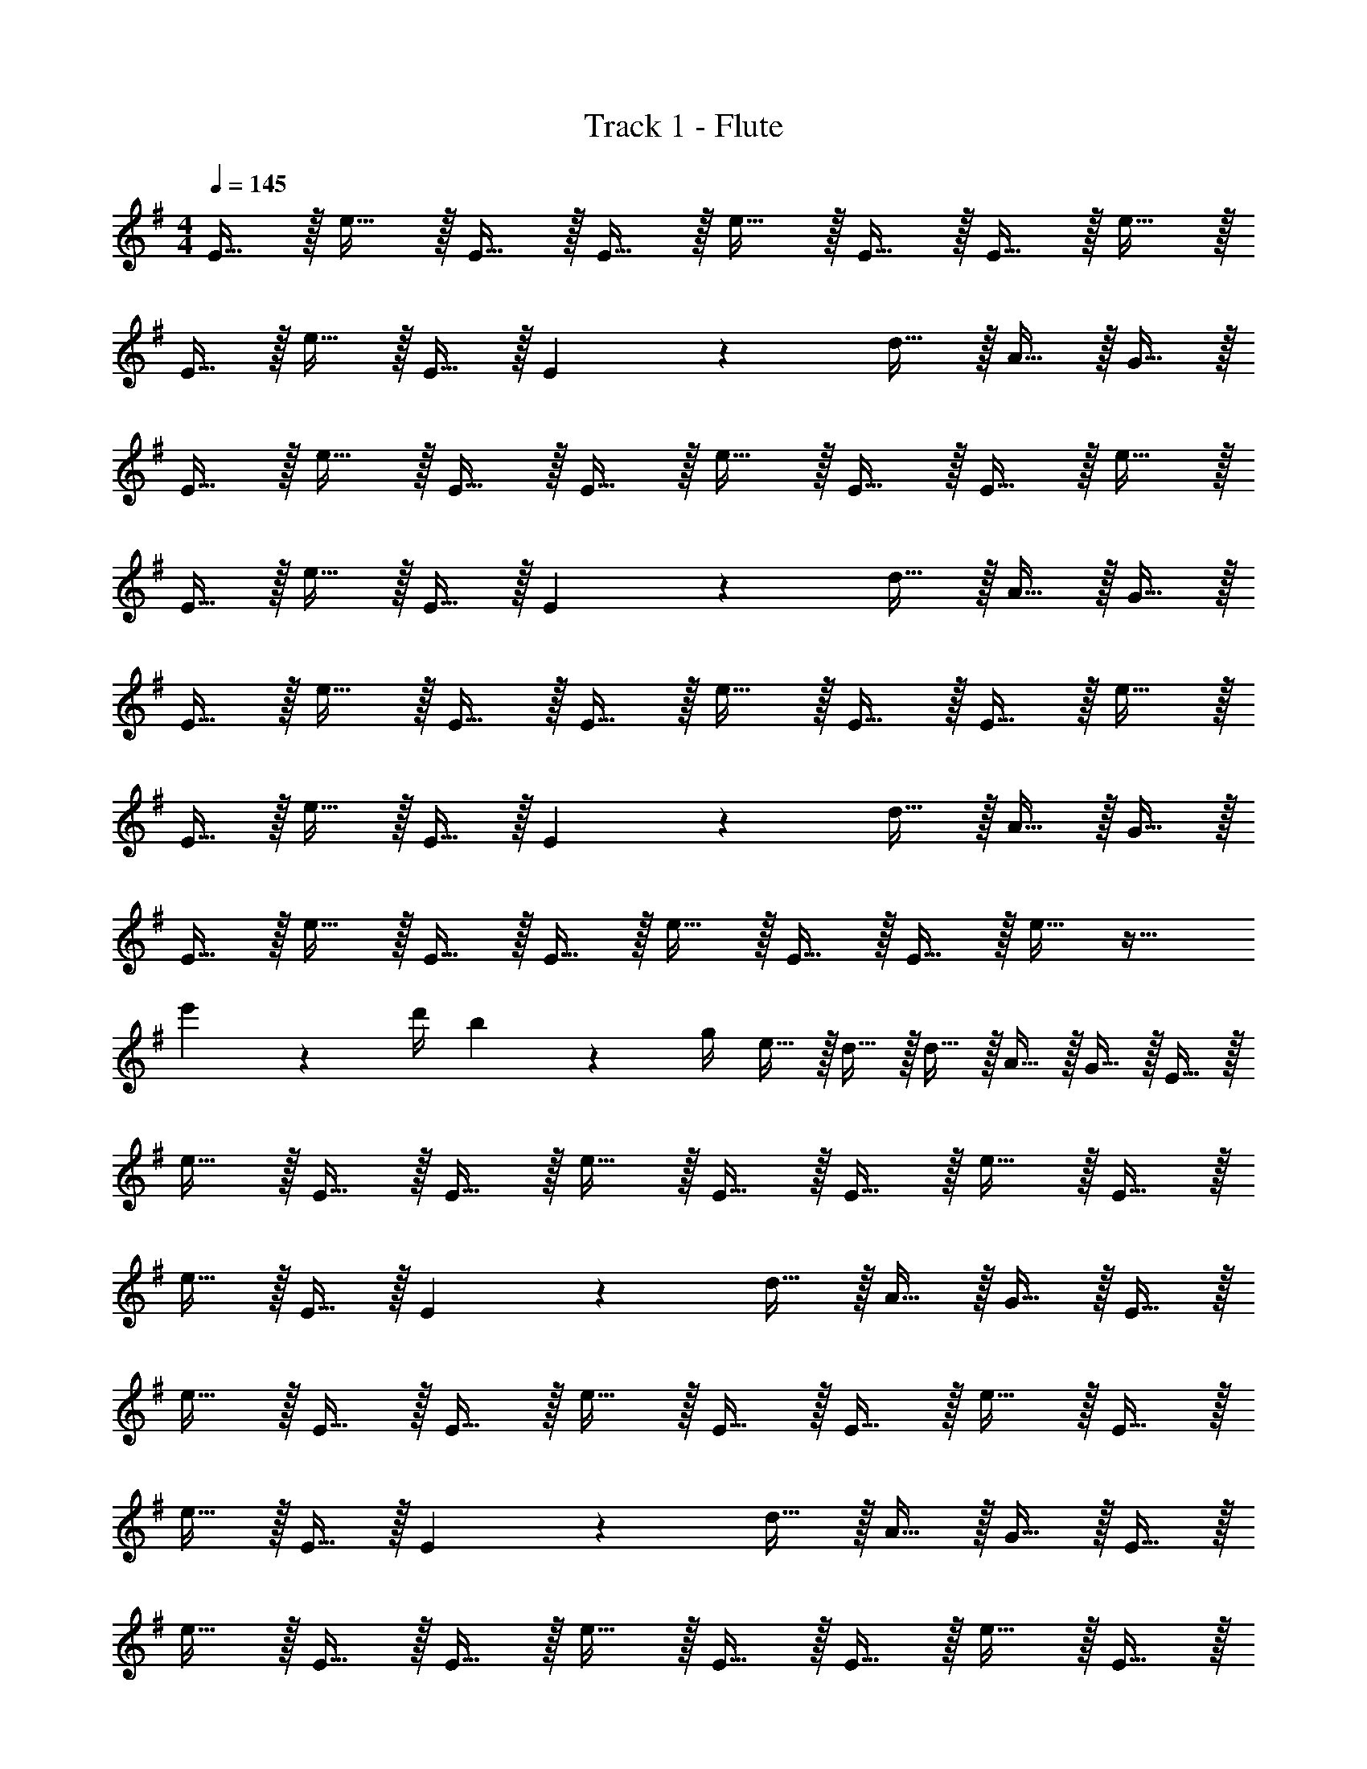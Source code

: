 X: 1
T: Track 1 - Flute
Z: ABC Generated by Starbound Composer v0.8.7
L: 1/4
M: 4/4
Q: 1/4=145
K: G
E15/32 z/32 e15/32 z/32 E15/32 z/32 E15/32 z/32 e15/32 z/32 E15/32 z/32 E15/32 z/32 e15/32 z/32 
E15/32 z/32 e15/32 z/32 E15/32 z/32 E19/20 z/20 d15/32 z/32 A15/32 z/32 G15/32 z/32 
E15/32 z/32 e15/32 z/32 E15/32 z/32 E15/32 z/32 e15/32 z/32 E15/32 z/32 E15/32 z/32 e15/32 z/32 
E15/32 z/32 e15/32 z/32 E15/32 z/32 E19/20 z/20 d15/32 z/32 A15/32 z/32 G15/32 z/32 
E15/32 z/32 e15/32 z/32 E15/32 z/32 E15/32 z/32 e15/32 z/32 E15/32 z/32 E15/32 z/32 e15/32 z/32 
E15/32 z/32 e15/32 z/32 E15/32 z/32 E19/20 z/20 d15/32 z/32 A15/32 z/32 G15/32 z/32 
E15/32 z/32 e15/32 z/32 E15/32 z/32 E15/32 z/32 e15/32 z/32 E15/32 z/32 E15/32 z/32 e15/32 z17/32 
e'2/9 z/36 d'/4 b2/9 z/36 g/4 e15/32 z/32 d15/32 z/32 d15/32 z/32 A15/32 z/32 G15/32 z/32 E15/32 z/32 
e15/32 z/32 E15/32 z/32 E15/32 z/32 e15/32 z/32 E15/32 z/32 E15/32 z/32 e15/32 z/32 E15/32 z/32 
e15/32 z/32 E15/32 z/32 E19/20 z/20 d15/32 z/32 A15/32 z/32 G15/32 z/32 E15/32 z/32 
e15/32 z/32 E15/32 z/32 E15/32 z/32 e15/32 z/32 E15/32 z/32 E15/32 z/32 e15/32 z/32 E15/32 z/32 
e15/32 z/32 E15/32 z/32 E19/20 z/20 d15/32 z/32 A15/32 z/32 G15/32 z/32 E15/32 z/32 
e15/32 z/32 E15/32 z/32 E15/32 z/32 e15/32 z/32 E15/32 z/32 E15/32 z/32 e15/32 z/32 E15/32 z/32 
e15/32 z/32 E15/32 z/32 E19/20 z/20 d15/32 z/32 A15/32 z/32 G15/32 z/32 E15/32 z/32 
e15/32 z/32 E15/32 z/32 E15/32 z/32 e15/32 z/32 E15/32 z/32 E15/32 z/32 e15/32 z17/32 
e'2/9 z/36 d'/4 b2/9 z/36 g/4 e/4 z/4 e'15/32 z/32 d15/32 z/32 A15/32 z/32 G15/32 z/32 E15/32 z/32 
e15/32 z/32 E15/32 z/32 E15/32 z/32 e15/32 z/32 E15/32 z/32 E15/32 z/32 e15/32 z/32 E15/32 z/32 
e15/32 z/32 E15/32 z/32 E19/20 z/20 d15/32 z/32 A15/32 z/32 G15/32 z/32 E15/32 z/32 
e15/32 z/32 E15/32 z/32 E15/32 z/32 e15/32 z/32 E15/32 z/32 E15/32 z/32 e15/32 z/32 E15/32 z/32 
e15/32 z/32 E15/32 z/32 E19/20 z/20 d15/32 z/32 A15/32 z/32 G15/32 z/32 E15/32 z/32 
e15/32 z/32 E15/32 z/32 E15/32 z/32 e15/32 z/32 E15/32 z/32 E15/32 z/32 e15/32 z/32 E15/32 z/32 
e15/32 z/32 E15/32 z/32 E19/20 z/20 d15/32 z/32 A15/32 z/32 G15/32 z/32 E15/32 z/32 
e15/32 z/32 E15/32 z/32 E15/32 z/32 e15/32 z/32 E15/32 z/32 E15/32 z/32 e15/32 z17/32 
e'2/9 z/36 d'/4 b2/9 z/36 g/4 e/4 z/4 e'15/32 z/32 d15/32 z/32 A15/32 z/32 G15/32 z/32 e'19/20 z/20 
E15/32 z/32 d15/32 z/32 B15/32 z/32 G15/32 z/32 B2/9 z/36 A/4 G2/9 z/36 D/4 E/4 z/4 g15/32 z/32 
f15/32 z/32 e15/32 z/32 a15/32 z/32 g15/32 z/32 f15/32 z/32 g15/32 z/32 b15/32 z/32 e'15/32 z/32 
b15/32 z/32 d'15/32 z/32 b15/32 z/32 g15/32 z/32 b2/9 z/36 a/4 g2/9 z/36 f/4 e/4 z/4 g'15/32 z/32 
f'15/32 z/32 e'15/32 z/32 a'15/32 z/32 g'15/32 z/32 f'15/32 z/32 g'15/32 z/32 B15/32 z/32 e15/32 z/32 
B15/32 z/32 d15/32 z/32 B15/32 z/32 G15/32 z/32 B2/9 z/36 A/4 G2/9 z/36 F/4 E/4 z/4 g15/32 z/32 
f15/32 z/32 e15/32 z/32 a15/32 z/32 g15/32 z/32 f15/32 z/32 g15/32 z/32 b15/32 z/32 e'15/32 z/32 
b15/32 z/32 d'15/32 z/32 b15/32 z/32 g15/32 z/32 b2/9 z/36 a/4 g2/9 z/36 f/4 e/4 z/4 g'15/32 z/32 
f'15/32 z/32 e'15/32 z/32 a'15/32 z/32 g'15/32 z/32 f'15/32 z/32 g'15/32 z/32 E15/32 z/32 e15/32 z/32 
e15/32 z/32 e15/32 z/32 e/4 z/4 g15/32 z/32 e19/20 z/20 E15/32 z/32 e15/32 z/32 
e15/32 z/32 e15/32 z/32 e/4 z/4 g15/32 z/32 e15/32 z/32 d15/32 z/32 E15/32 z/32 e15/32 z/32 
e15/32 z/32 e15/32 z/32 e15/32 z/32 g15/32 z/32 e19/20 z/20 E15/32 z/32 e15/32 z/32 
e15/32 z/32 e15/32 z/32 e2/9 z/36 e/4 e2/9 z/36 e/4 e15/32 z/32 d15/32 z/32 E15/32 z/32 e15/32 z/32 
e15/32 z/32 e15/32 z/32 e/4 z/4 g15/32 z/32 e19/20 z/20 E15/32 z/32 e15/32 z/32 
e15/32 z/32 e15/32 z/32 e/4 z/4 g15/32 z/32 e15/32 z/32 d15/32 z/32 E15/32 z/32 e15/32 z/32 
e15/32 z/32 e15/32 z/32 e15/32 z/32 g15/32 z/32 e19/20 z/20 E15/32 z/32 e15/32 z/32 
e15/32 z/32 e15/32 z/32 e2/9 z/36 e/4 e2/9 z/36 e/4 e15/32 z/32 d15/32 z/32 B15/32 z/32 e15/32 z/32 
B15/32 z/32 d15/32 z/32 B15/32 z/32 G15/32 z/32 B2/9 z/36 A/4 G2/9 z/36 F/4 E/4 z/4 g15/32 z/32 
f15/32 z/32 e15/32 z/32 a15/32 z/32 g15/32 z/32 f15/32 z/32 g15/32 z/32 b15/32 z/32 e'15/32 z/32 
b15/32 z/32 d'15/32 z/32 b15/32 z/32 g15/32 z/32 b2/9 z/36 a/4 g2/9 z/36 f/4 e/4 z/4 g'15/32 z/32 
f'15/32 z/32 e'15/32 z/32 a'15/32 z/32 g'15/32 z/32 f'15/32 z/32 g'15/32 z/32 B15/32 z/32 e15/32 z/32 
B15/32 z/32 d15/32 z/32 B15/32 z/32 G15/32 z/32 B2/9 z/36 A/4 G2/9 z/36 F/4 E/4 z/4 g15/32 z/32 
f15/32 z/32 e15/32 z/32 a15/32 z/32 g15/32 z/32 f15/32 z/32 g15/32 z/32 b15/32 z/32 e'15/32 z/32 
b15/32 z/32 d'15/32 z/32 b15/32 z/32 g15/32 z/32 b2/9 z/36 a/4 g2/9 z/36 f/4 e/4 z/4 g'15/32 z/32 
f'15/32 z/32 e'15/32 z/32 a'15/32 z/32 g'15/32 z/32 f'15/32 z/32 g'15/32 z/32 B15/32 z/32 e15/32 z/32 
B15/32 z/32 d15/32 z/32 B15/32 z/32 G15/32 z/32 B2/9 z/36 A/4 G2/9 z/36 F/4 E/4 z/4 g15/32 z/32 
f15/32 z/32 e15/32 z/32 a15/32 z/32 g15/32 z/32 f15/32 z/32 g15/32 z/32 b15/32 z/32 e'15/32 z/32 
b15/32 z/32 d'15/32 z/32 b15/32 z/32 g15/32 z/32 b2/9 z/36 a/4 g2/9 z/36 f/4 e/4 z/4 g'15/32 z/32 
f'15/32 z/32 e'15/32 z/32 a'15/32 z/32 g'15/32 z/32 f'15/32 z/32 g'15/32 z/32 B15/32 z/32 e15/32 z/32 
B15/32 z/32 d15/32 z/32 B15/32 z/32 G15/32 z/32 B2/9 z/36 A/4 G2/9 z/36 F/4 E/4 z/4 g15/32 z/32 
f15/32 z/32 e15/32 z/32 a15/32 z/32 g15/32 z/32 f15/32 z/32 g15/32 z/32 b15/32 z/32 e'15/32 z/32 
b15/32 z/32 d'15/32 z/32 b15/32 z/32 g15/32 z/32 b2/9 z/36 a/4 g2/9 z/36 f/4 e/4 z/4 g'15/32 z/32 
f'15/32 z/32 e'15/32 z/32 a'15/32 z/32 g'15/32 z/32 f'15/32 z/32 g'15/32 z/32 B15/32 z/32 e15/32 z/32 
B15/32 z/32 d15/32 z/32 B15/32 z/32 G15/32 z/32 B2/9 z/36 A/4 G2/9 z/36 F/4 E/4 z/4 g15/32 z/32 
f15/32 z/32 e15/32 z/32 a15/32 z/32 g15/32 z/32 f15/32 z/32 g15/32 z/32 b15/32 z/32 e'15/32 z/32 
b15/32 z/32 d'15/32 z/32 b15/32 z/32 g15/32 z/32 b2/9 z/36 a/4 g2/9 z/36 e/4 e/4 z/4 g'15/32 z/32 
f'15/32 z/32 e'15/32 z/32 a'15/32 z/32 g'15/32 z/32 f'15/32 z/32 g'15/32 z/32 B15/32 z/32 e15/32 z/32 
B15/32 z/32 d15/32 z/32 B15/32 z/32 G15/32 z/32 B2/9 z/36 A/4 G2/9 z/36 F/4 E/4 z/4 g15/32 z/32 
f15/32 z/32 e15/32 z/32 a15/32 z/32 g15/32 z/32 f15/32 z/32 g15/32 z/32 b15/32 z/32 e'15/32 z/32 
b15/32 z/32 d'15/32 z/32 b15/32 z/32 g15/32 z/32 b2/9 z/36 a/4 g2/9 z/36 f/4 e/4 z/4 g'15/32 z/32 
f'15/32 z/32 e'15/32 z/32 a'15/32 z/32 g'15/32 z/32 f'15/32 z/32 g'15/32 z/32 e'19/10 z21/10 
B15/32 z/32 e15/32 z/32 B15/32 z/32 d15/32 z/32 B15/32 z/32 G15/32 z/32 B2/9 z/36 A/4 G2/9 z/36 D/4 
E/4 z/4 g15/32 z/32 f15/32 z/32 e15/32 z/32 a15/32 z/32 g15/32 z/32 f15/32 z/32 g15/32 z/32 
b15/32 z/32 e'15/32 z/32 b15/32 z/32 d'15/32 z/32 b15/32 z/32 g15/32 z/32 b2/9 z/36 a/4 g2/9 z/36 f/4 
e/4 z/4 g'15/32 z/32 f'15/32 z/32 e'15/32 z/32 a'15/32 z/32 g'15/32 z/32 f'15/32 z/32 g'15/32 z/32 
B15/32 z/32 e15/32 z/32 B15/32 z/32 d15/32 z/32 B15/32 z/32 G15/32 z/32 B2/9 z/36 A/4 G2/9 z/36 D/4 
E/4 z/4 g15/32 z/32 f15/32 z/32 e15/32 z/32 a15/32 z/32 g15/32 z/32 f15/32 z/32 g15/32 z/32 
b15/32 z/32 e'15/32 z/32 b15/32 z/32 d'15/32 z/32 b15/32 z/32 g15/32 z/32 b2/9 z/36 a/4 g2/9 z/36 f/4 
e/4 z/4 g'15/32 z/32 f'15/32 z/32 e'15/32 z/32 a'15/32 z/32 g'15/32 z/32 f'15/32 z/32 g'15/32 z/32 
B15/32 z/32 e15/32 z/32 B15/32 z/32 d15/32 z/32 B15/32 z/32 G15/32 z/32 B2/9 z/36 A/4 G2/9 z/36 F/4 
E/4 z/4 g15/32 z/32 f15/32 z/32 e15/32 z/32 a15/32 z/32 g15/32 z/32 f15/32 z/32 g15/32 z/32 
b15/32 z/32 e'15/32 z/32 b15/32 z/32 d'15/32 z/32 b15/32 z/32 g15/32 z/32 b2/9 z/36 a/4 g2/9 z/36 f/4 
e/4 z/4 g'15/32 z/32 f'15/32 z/32 e'15/32 z/32 a'15/32 z/32 g'15/32 z/32 f'15/32 z/32 g'15/32 z/32 
B15/32 z/32 e15/32 z/32 B15/32 z/32 d15/32 z/32 B15/32 z/32 G15/32 z/32 B2/9 z/36 A/4 G2/9 z/36 F/4 
E/4 z/4 g15/32 z/32 f15/32 z/32 e15/32 z/32 a15/32 z/32 g15/32 z/32 f15/32 z/32 g15/32 z/32 
b15/32 z/32 e'15/32 z/32 b15/32 z/32 d'15/32 z/32 b15/32 z/32 g15/32 z/32 b2/9 z/36 a/4 g2/9 z/36 f/4 
e/4 z/4 g'15/32 z/32 f'15/32 z/32 e'15/32 z/32 a'15/32 z/32 g'15/32 z/32 f'15/32 z/32 g'15/32 z/32 
e'15/32 z/32 E15/32 z17/32 E15/32 z17/32 E15/32 z17/32 E15/32 z17/32 
E15/32 z17/32 E15/32 z17/32 d15/32 z/32 A15/32 z/32 G15/32 z/32 E2/9 z5/18 
E15/32 z17/32 E15/32 z17/32 E15/32 z17/32 E15/32 z17/32 
E15/32 z17/32 E15/32 z17/32 d15/32 z/32 A15/32 z/32 G15/32 z17/32 
E15/32 z17/32 E15/32 z17/32 E15/32 z17/32 E15/32 z17/32 
E15/32 z17/32 E15/32 z17/32 d15/32 z/32 A15/32 z/32 G15/32 z17/32 
E15/32 z17/32 E15/32 z17/32 E15/32 z17/32 E15/32 z17/32 
E15/32 z17/32 E15/32 z17/32 d15/32 z/32 A15/32 z/32 G15/32 z/32 E15/32 z/32 
e15/32 z/32 E15/32 z/32 E15/32 z/32 e15/32 z/32 E15/32 z/32 E15/32 z/32 e15/32 z/32 E15/32 z/32 
e15/32 z/32 E15/32 z/32 E19/20 z/20 d15/32 z/32 A15/32 z/32 G15/32 z/32 E15/32 z/32 
e15/32 z/32 E15/32 z/32 E15/32 z/32 e15/32 z/32 E15/32 z/32 E15/32 z/32 e15/32 z/32 E15/32 z/32 
e15/32 z/32 E15/32 z/32 E19/20 z/20 d15/32 z/32 A15/32 z/32 G15/32 z/32 E15/32 z/32 
e15/32 z/32 E15/32 z/32 E15/32 z/32 e15/32 z/32 E15/32 z/32 E15/32 z/32 e15/32 z/32 E15/32 z/32 
e15/32 z/32 E15/32 z/32 E19/20 z/20 d15/32 z/32 A15/32 z/32 G15/32 z/32 E15/32 z/32 
e15/32 z/32 E15/32 z/32 E15/32 z/32 e15/32 z/32 E15/32 z/32 E15/32 z/32 e15/32 z/32 E15/32 z/32 
e15/32 z/32 E15/32 z/32 E19/20 z/20 d15/32 z/32 A15/32 z/32 G15/32 z17/32 
e'15/32 z17/32 e'15/32 z17/32 e'15/32 z17/32 e'15/32 z17/32 
e'15/32 z17/32 e'15/32 z17/32 d'15/32 z17/32 d'15/32 z/32 e'15/32 z/32 
e'15/32 z17/32 e'15/32 z17/32 e'15/32 z17/32 e'15/32 z17/32 
e'15/32 z17/32 e'15/32 z17/32 d'15/32 z17/32 d'15/32 z/32 e'15/32 z/32 
e'15/32 z17/32 e'15/32 z17/32 e'15/32 z17/32 e'15/32 z17/32 
e'15/32 z17/32 e'15/32 z17/32 d'15/32 z17/32 d'15/32 z17/32 
c'15/32 z17/32 c'15/32 z17/32 c'15/32 z17/32 c'15/32 z/32 d'/ z7/ 
e'19/5 
